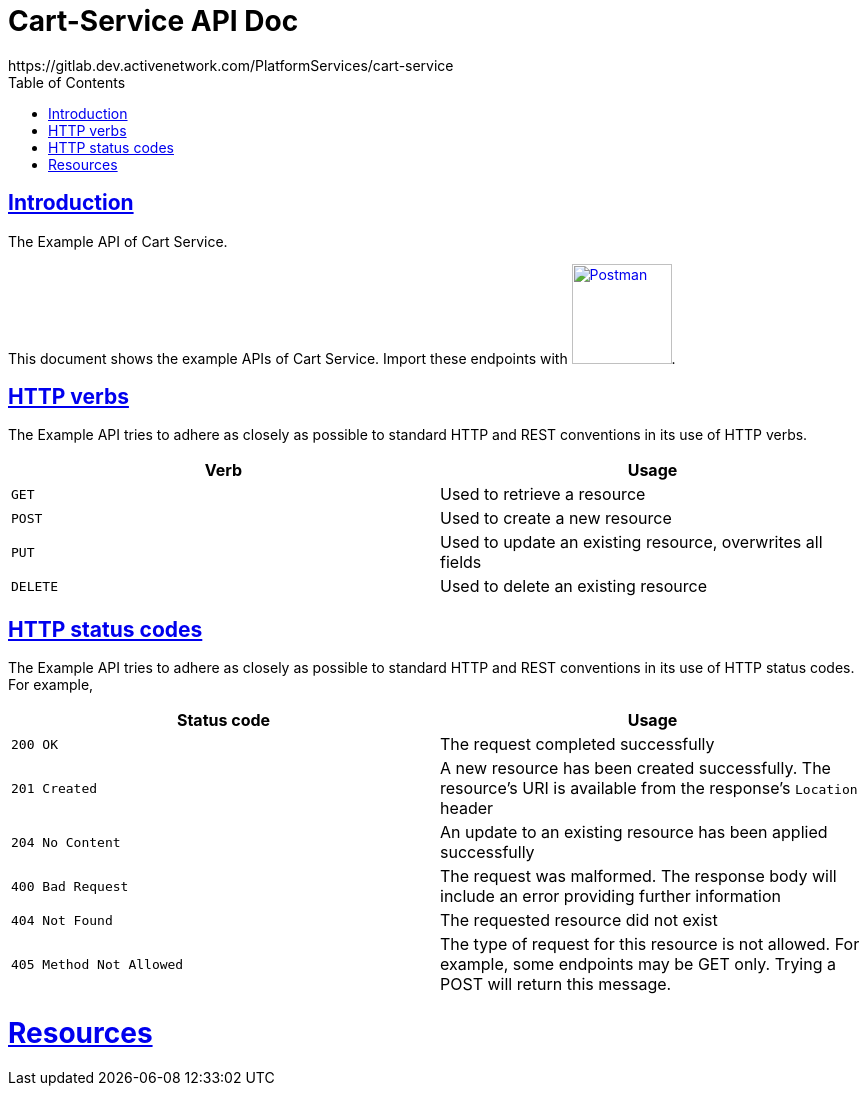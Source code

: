= Cart-Service API Doc
https://gitlab.dev.activenetwork.com/PlatformServices/cart-service
:doctype: book
:icons: font
:source-highlighter: highlightjs
:toc: left
:toclevels: 4
:sectlinks:

[introduction]
= Introduction

The Example API of Cart Service.

This document shows the example APIs of Cart Service. Import these endpoints with link:./api-spec/postman-collection.json[image:postman-logo.png[Postman, title="Postman", width=100]].

[[overview-http-verbs]]
== HTTP verbs

The Example API tries to adhere as closely as possible to standard HTTP and REST conventions in its
use of HTTP verbs.

|===
| Verb | Usage

| `GET`
| Used to retrieve a resource

| `POST`
| Used to create a new resource

| `PUT`
| Used to update an existing resource, overwrites all fields

| `DELETE`
| Used to delete an existing resource
|===

[[overview-http-status-codes]]
== HTTP status codes

The Example API tries to adhere as closely as possible to standard HTTP and REST conventions in its
use of HTTP status codes. For example,

|===
| Status code | Usage

| `200 OK`
| The request completed successfully

| `201 Created`
| A new resource has been created successfully. The resource's URI is available from the response's
`Location` header

| `204 No Content`
| An update to an existing resource has been applied successfully

| `400 Bad Request`
| The request was malformed. The response body will include an error providing further information

| `404 Not Found`
| The requested resource did not exist

| `405 Method Not Allowed`
| The type of request for this resource is not allowed. For example, some endpoints may be GET only.
Trying a POST will return this message.
|===

[[resources]]
= Resources
